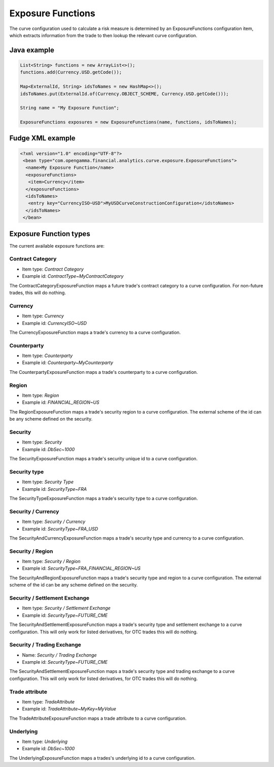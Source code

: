 ==================
Exposure Functions
==================

The curve configuration used to calculate a risk measure is determined by an ExposureFunctions configuration item, which extracts information from the trade to then lookup the relevant curve configuration.

Java example
------------
.. code-block:: java

 List<String> functions = new ArrayList<>();
 functions.add(Currency.USD.getCode());

 Map<ExternalId, String> idsToNames = new HashMap<>();
 idsToNames.put(ExternalId.of(Currency.OBJECT_SCHEME, Currency.USD.getCode()));

 String name = "My Exposure Function";
 
 ExposureFunctions exposures = new ExposureFunctions(name, functions, idsToNames);
 

Fudge XML example
-----------------
.. code-block:: xml

 <?xml version="1.0" encoding="UTF-8"?>
  <bean type="com.opengamma.financial.analytics.curve.exposure.ExposureFunctions">
   <name>My Exposure Function</name>
   <exposureFunctions>
    <item>Currency</item>
   </exposureFunctions>
   <idsToNames>
    <entry key="CurrencyISO~USD">MyUSDCurveConstructionConfiguration</idstoNames>
   </idsToNames>
  </bean>

Exposure Function types
-----------------------

The current available exposure functions are:

Contract Category
~~~~~~~~~~~~~~~~~
* Item type: *Contract Category*
* Example id: *ContractType~MyContractCategory*

The ContractCategoryExposureFunction maps a future trade's contract category to a curve configuration. For non-future trades, this will do nothing.

Currency
~~~~~~~~
* Item type: *Currency*
* Example id: *CurrencyISO~USD*

The CurrencyExposureFunction maps a trade's currency to a curve configuration.

Counterparty
~~~~~~~~~~~~
* Item type: *Counterparty*
* Example id: *Counterparty~MyCounterparty*

The CounterpartyExposureFunction maps a trade's counterparty to a curve configuration.

Region
~~~~~~
* Item type: *Region*
* Example id: *FINANCIAL_REGION~US*

The RegionExposureFunction maps a trade's security region to a curve configuration. The external scheme of the id can be any scheme defined on the security.

Security
~~~~~~~~
* Item type: *Security*
* Example id: *DbSec~1000*

The SecurityExposureFunction maps a trade's security unique id to a curve configuration.

Security type
~~~~~~~~~~~~~
* Item type: *Security Type*
* Example id: *SecurityType~FRA*

The SecurityTypeExposureFunction maps a trade's security type to a curve configuration.

Security / Currency
~~~~~~~~~~~~~~~~~~~
* Item type: *Security / Currency*
* Example id: *SecurityType~FRA_USD*

The SecurityAndCurrencyExposureFunction maps a trade's security type and currency to a curve configuration.

Security / Region
~~~~~~~~~~~~~~~~~
* Item type: *Security / Region*
* Example id: *SecurityType~FRA_FINANCIAL_REGION~US*

The SecurityAndRegionExposureFunction maps a trade's security type and region to a curve configuration. The external scheme of the id can be any scheme defined on the security.

Security / Settlement Exchange
~~~~~~~~~~~~~~~~~~~~~~~~~~~~~~
* Item type: *Security / Settlement Exchange*
* Example id: *SecurityType~FUTURE_CME*

The SecurityAndSettlementExposureFunction maps a trade's security type and settlement exchange to a curve configuration. This will only work for listed derivatives, for OTC trades this will do nothing.

Security / Trading Exchange
~~~~~~~~~~~~~~~~~~~~~~~~~~~
* Name: *Security / Trading Exchange*
* Example id: *SecurityType~FUTURE_CME*

The SecurityAndSettlementExposureFunction maps a trade's security type and trading exchange to a curve configuration. This will only work for listed derivatives, for OTC trades this will do nothing.

Trade attribute
~~~~~~~~~~~~~~~
* Item type: *TradeAttribute*
* Example id: *TradeAttribute~MyKey=MyValue*

The TradeAttributeExposureFunction maps a trade attribute to a curve configuration.

Underlying
~~~~~~~~~~
* Item type: *Underlying*
* Example id: *DbSec~1000*

The UnderlyingExposureFunction maps a trades's underlying id to a curve configuration.

